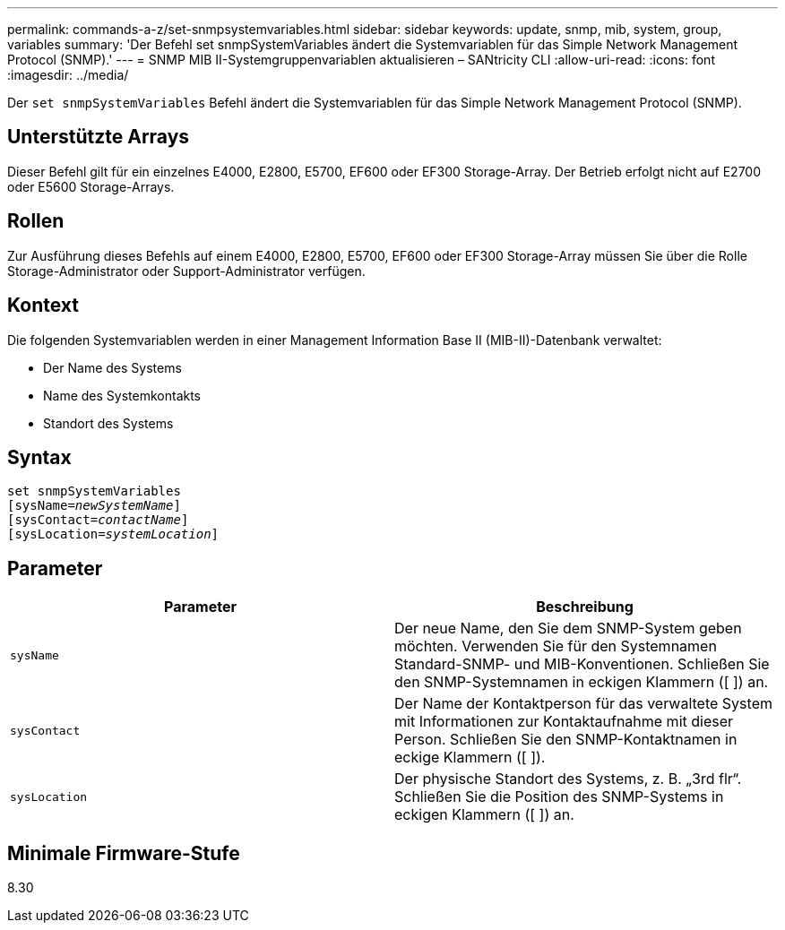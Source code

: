 ---
permalink: commands-a-z/set-snmpsystemvariables.html 
sidebar: sidebar 
keywords: update, snmp, mib, system, group, variables 
summary: 'Der Befehl set snmpSystemVariables ändert die Systemvariablen für das Simple Network Management Protocol (SNMP).' 
---
= SNMP MIB II-Systemgruppenvariablen aktualisieren – SANtricity CLI
:allow-uri-read: 
:icons: font
:imagesdir: ../media/


[role="lead"]
Der `set snmpSystemVariables` Befehl ändert die Systemvariablen für das Simple Network Management Protocol (SNMP).



== Unterstützte Arrays

Dieser Befehl gilt für ein einzelnes E4000, E2800, E5700, EF600 oder EF300 Storage-Array. Der Betrieb erfolgt nicht auf E2700 oder E5600 Storage-Arrays.



== Rollen

Zur Ausführung dieses Befehls auf einem E4000, E2800, E5700, EF600 oder EF300 Storage-Array müssen Sie über die Rolle Storage-Administrator oder Support-Administrator verfügen.



== Kontext

Die folgenden Systemvariablen werden in einer Management Information Base II (MIB-II)-Datenbank verwaltet:

* Der Name des Systems
* Name des Systemkontakts
* Standort des Systems




== Syntax

[source, cli, subs="+macros"]
----
set snmpSystemVariables
[sysName=pass:quotes[_newSystemName_]]
[sysContact=pass:quotes[_contactName_]]
[sysLocation=pass:quotes[_systemLocation_]]
----


== Parameter

[cols="2*"]
|===
| Parameter | Beschreibung 


 a| 
`sysName`
 a| 
Der neue Name, den Sie dem SNMP-System geben möchten. Verwenden Sie für den Systemnamen Standard-SNMP- und MIB-Konventionen. Schließen Sie den SNMP-Systemnamen in eckigen Klammern ([ ]) an.



 a| 
`sysContact`
 a| 
Der Name der Kontaktperson für das verwaltete System mit Informationen zur Kontaktaufnahme mit dieser Person. Schließen Sie den SNMP-Kontaktnamen in eckige Klammern ([ ]).



 a| 
`sysLocation`
 a| 
Der physische Standort des Systems, z. B. „3rd flr“. Schließen Sie die Position des SNMP-Systems in eckigen Klammern ([ ]) an.

|===


== Minimale Firmware-Stufe

8.30

